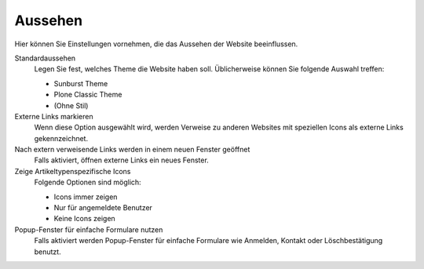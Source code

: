 Aussehen
========

Hier können Sie Einstellungen vornehmen, die das Aussehen der Website beeinflussen.

Standardaussehen
 Legen Sie fest, welches Theme die Website haben soll. Üblicherweise können Sie folgende Auswahl treffen:

 -  Sunburst Theme
 - Plone Classic Theme
 - (Ohne Stil)

Externe Links markieren
 Wenn diese Option ausgewählt wird, werden Verweise zu anderen Websites mit speziellen Icons als externe Links gekennzeichnet.
Nach extern verweisende Links werden in einem neuen Fenster geöffnet
 Falls aktiviert, öffnen externe Links ein neues Fenster.
Zeige Artikeltypenspezifische Icons
 Folgende Optionen sind möglich:

 - Icons immer zeigen
 - Nur für angemeldete Benutzer
 - Keine Icons zeigen

Popup-Fenster für einfache Formulare nutzen
 Falls aktiviert werden Popup-Fenster für einfache Formulare wie Anmelden, Kontakt oder Löschbestätigung benutzt.
